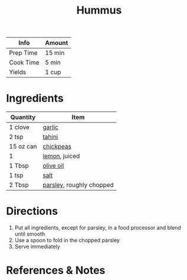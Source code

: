 #+TITLE: Hummus

| Info      | Amount |
|-----------+--------|
| Prep Time | 15 min |
| Cook Time | 5 min  |
| Yields    | 1 cup  |

#+FILETAGS: :recipe:condiment:

* Ingredients

| Quantity  | Item                                                     |
|-----------+----------------------------------------------------------|
| 1 clove   | [[../_ingredients/garlic.md][garlic]]                    |
| 2 tsp     | [[../_ingredients/tahini.md][tahini]]                    |
| 15 oz can | [[../_ingredients/chickpeas.md][chickpeas]]              |
| 1         | [[../_ingredients/lemon.md][lemon]], juiced              |
| 1 Tbsp    | [[../_ingredients/olive-oil.md][olive oil]]              |
| 1 tsp     | [[../_ingredients/kosher-salt.md][salt]]                 |
| 2 Tbsp    | [[../_ingredients/parsley.md][parsley]], roughly chopped |

* Directions

1. Put all ingredients, except for parsley, in a food processor and blend until smooth
2. Use a spoon to fold in the chopped parsley
3. Serve immediately

* References & Notes
